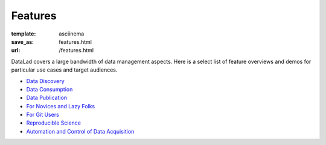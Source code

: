 Features
********
:template: asciinema
:save_as: features.html
:url: /features.html

DataLad covers a large bandwidth of data management aspects. Here is a select list
of feature overviews and demos for particular use cases and target audiences.

.. sort by category once list is long enough to warrant that

- `Data Discovery <for/data-discovery>`__
- `Data Consumption <for/data-consumers>`__
- `Data Publication <for/data-publication>`__
- `For Novices and Lazy Folks <for/lazy-folks>`__
- `For Git Users <for/git-users>`__
- `Reproducible Science <for/reproducible-science>`__
- `Automation and Control of Data Acquisition <for/mri-data-management>`__

